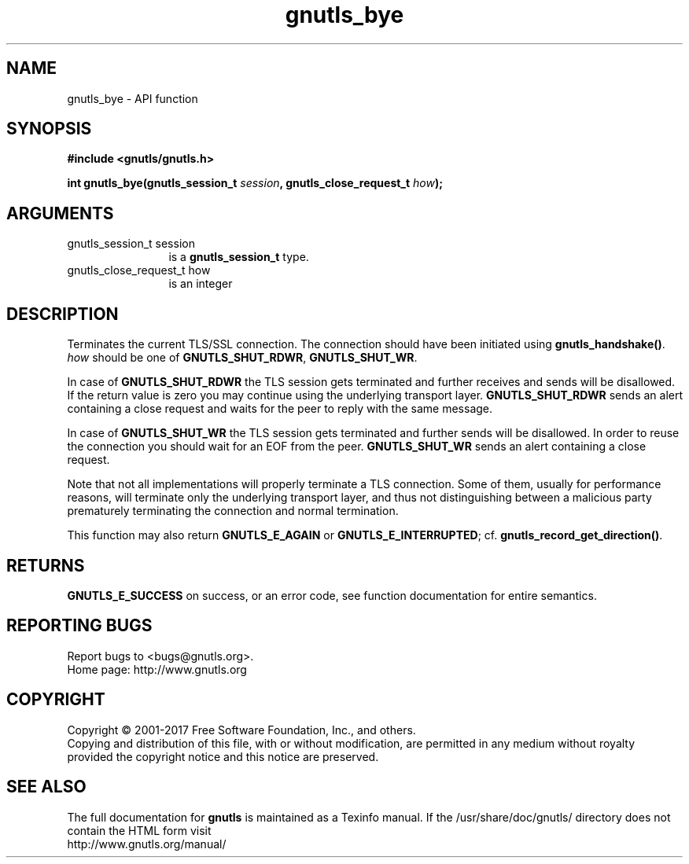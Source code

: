 .\" DO NOT MODIFY THIS FILE!  It was generated by gdoc.
.TH "gnutls_bye" 3 "3.5.13" "gnutls" "gnutls"
.SH NAME
gnutls_bye \- API function
.SH SYNOPSIS
.B #include <gnutls/gnutls.h>
.sp
.BI "int gnutls_bye(gnutls_session_t " session ", gnutls_close_request_t " how ");"
.SH ARGUMENTS
.IP "gnutls_session_t session" 12
is a \fBgnutls_session_t\fP type.
.IP "gnutls_close_request_t how" 12
is an integer
.SH "DESCRIPTION"
Terminates the current TLS/SSL connection. The connection should
have been initiated using \fBgnutls_handshake()\fP.   \fIhow\fP should be one
of \fBGNUTLS_SHUT_RDWR\fP, \fBGNUTLS_SHUT_WR\fP.

In case of \fBGNUTLS_SHUT_RDWR\fP the TLS session gets
terminated and further receives and sends will be disallowed.  If
the return value is zero you may continue using the underlying
transport layer. \fBGNUTLS_SHUT_RDWR\fP sends an alert containing a close
request and waits for the peer to reply with the same message.

In case of \fBGNUTLS_SHUT_WR\fP the TLS session gets terminated
and further sends will be disallowed. In order to reuse the
connection you should wait for an EOF from the peer.
\fBGNUTLS_SHUT_WR\fP sends an alert containing a close request.

Note that not all implementations will properly terminate a TLS
connection.  Some of them, usually for performance reasons, will
terminate only the underlying transport layer, and thus not
distinguishing between a malicious party prematurely terminating 
the connection and normal termination. 

This function may also return \fBGNUTLS_E_AGAIN\fP or
\fBGNUTLS_E_INTERRUPTED\fP; cf.  \fBgnutls_record_get_direction()\fP.
.SH "RETURNS"
\fBGNUTLS_E_SUCCESS\fP on success, or an error code, see
function documentation for entire semantics.
.SH "REPORTING BUGS"
Report bugs to <bugs@gnutls.org>.
.br
Home page: http://www.gnutls.org

.SH COPYRIGHT
Copyright \(co 2001-2017 Free Software Foundation, Inc., and others.
.br
Copying and distribution of this file, with or without modification,
are permitted in any medium without royalty provided the copyright
notice and this notice are preserved.
.SH "SEE ALSO"
The full documentation for
.B gnutls
is maintained as a Texinfo manual.
If the /usr/share/doc/gnutls/
directory does not contain the HTML form visit
.B
.IP http://www.gnutls.org/manual/
.PP
